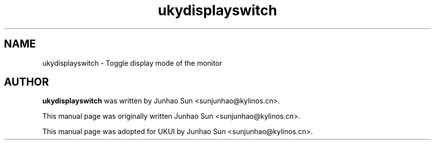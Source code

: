.\"
.\" ukydisplayswitch manual page
.\" Copyright (c) 2020 KylinSoftCo.Ltd <sunjunhao@kylinos.cn>
.\"
.TH ukydisplayswitch 1 "June 25 2020" ""
.SH NAME
ukydisplayswitch \- Toggle display mode of the monitor
.SH AUTHOR
\fBukydisplayswitch\fR was written by Junhao Sun <sunjunhao@kylinos.cn>.
.PP
This manual page was originally written Junhao Sun <sunjunhao@kylinos.cn>.
.PP
This manual page was adopted for UKUI by Junhao Sun <sunjunhao@kylinos.cn>.
